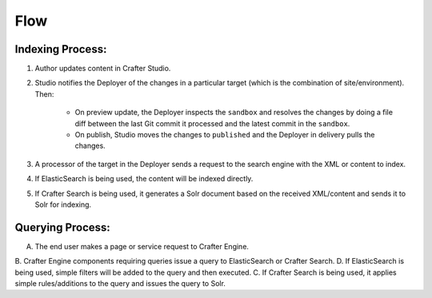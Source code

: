 ^^^^
Flow
^^^^
.. image:: /_static/images/search-mechanics.gif
   :alt: Crafter Studio Search Mechanics
   :align: center

Indexing Process:
^^^^^^^^^^^^^^^^^

#. Author updates content in Crafter Studio.
#. Studio notifies the Deployer of the changes in a particular target (which is the combination of site/environment). Then:

	* On preview update, the Deployer inspects the ``sandbox`` and resolves the changes by doing a file diff between the last Git commit it processed
	  and the latest commit in the ``sandbox``.
	* On publish, Studio moves the changes to ``published`` and the Deployer in delivery pulls the changes.

#. A processor of the target in the Deployer sends a request to the search engine with the XML or content to index.
#. If ElasticSearch is being used, the content will be indexed directly.
#. If Crafter Search is being used, it generates a Solr document based on the received XML/content and sends it to Solr
   for indexing.

Querying Process:
^^^^^^^^^^^^^^^^^

A. The end user makes a page or service request to Crafter Engine.
B. Crafter Engine components requiring queries issue a query to ElasticSearch or Crafter Search.
D. If ElasticSearch is being used, simple filters will be added to the query and then executed.
C. If Crafter Search is being used, it applies simple rules/additions to the query and issues the query to Solr.

